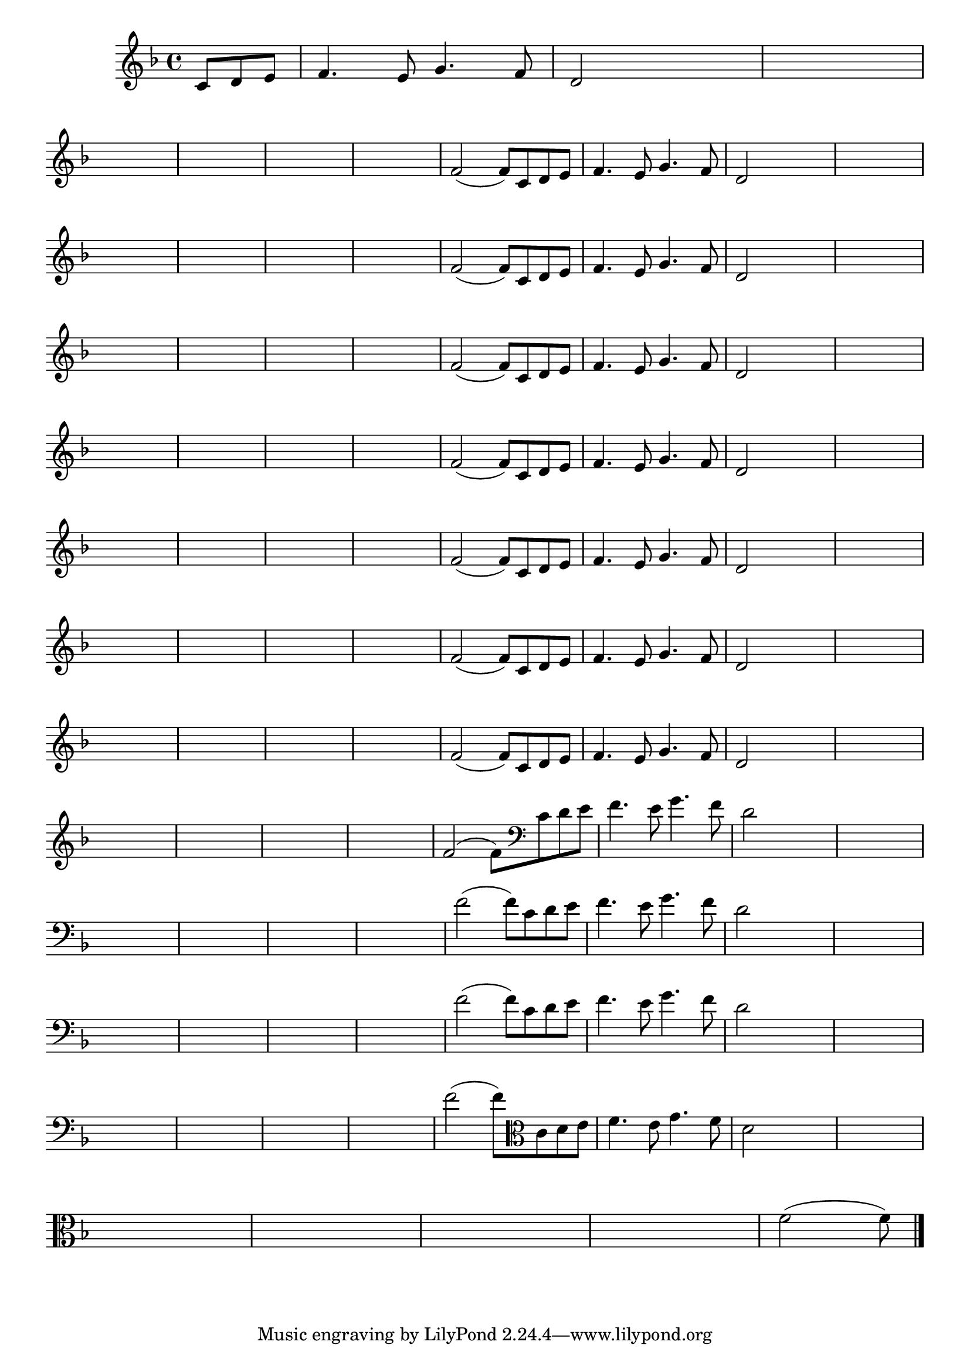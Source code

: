 
\version "2.16.0"

%\header { texidoc= PG 11 "Vamos Terminar a Melodia" - criar numero}

\relative c' {
  \override Staff.TimeSignature #'style = #'()
  \time 4/4
  \key f \major

  \override Score.BarNumber #'transparent = ##t
                                %\override Score.RehearsalMark #'font-family = #'roman
  \override Score.RehearsalMark #'font-size = #-2
  
  \partial 4.

                                % CLARINETE

  \tag #'cl {

    c8 d e f4. e8 g4. f8 d2

    
    \hideNotes
    
    d2 d1
    \break

    d1 d1 d1 d1

    \unHideNotes


    f2( f8)



  }

                                % FLAUTA

  \tag #'fl {

    c8 d e f4. e8 g4. f8 d2

    
    \hideNotes
    
    d2 d1
    \break

    d1 d1 d1 d1

    \unHideNotes


    f2( f8)



  }

                                % OBOÉ

  \tag #'ob {

    c8 d e f4. e8 g4. f8 d2

    
    \hideNotes
    
    d2 d1
    \break

    d1 d1 d1 d1

    \unHideNotes


    f2( f8)



  }

                                % SAX ALTO

  \tag #'saxa {

    c8 d e f4. e8 g4. f8 d2

    
    \hideNotes
    
    d2 d1
    \break

    d1 d1 d1 d1

    \unHideNotes


    f2( f8)



  }

                                % SAX TENOR

  \tag #'saxt {

    c8 d e f4. e8 g4. f8 d2

    
    \hideNotes
    
    d2 d1
    \break

    d1 d1 d1 d1

    \unHideNotes


    f2( f8)



  }

                                % SAX GENES

  \tag #'saxg {

    c8 d e f4. e8 g4. f8 d2

    
    \hideNotes
    
    d2 d1
    \break

    d1 d1 d1 d1

    \unHideNotes


    f2( f8)



  }

                                % TROMPETE

  \tag #'tpt {

    c8 d e f4. e8 g4. f8 d2

    
    \hideNotes
    
    d2 d1
    \break

    d1 d1 d1 d1

    \unHideNotes


    f2( f8)



  }

                                % TROMPA

  \tag #'tpa {

    c8 d e f4. e8 g4. f8 d2

    
    \hideNotes
    
    d2 d1
    \break

    d1 d1 d1 d1

    \unHideNotes


    f2( f8)



  }


                                % TROMBONE

  \tag #'tbn {
    \clef bass

    c8 d e f4. e8 g4. f8 d2

    
    \hideNotes
    
    d2 d1
    \break

    d1 d1 d1 d1

    \unHideNotes


    f2( f8)



  }

                                % TUBA MIB

  \tag #'tbamib {
    \clef bass

    c8 d e f4. e8 g4. f8 d2

    
    \hideNotes
    
    d2 d1
    \break

    d1 d1 d1 d1

    \unHideNotes


    f2( f8)



  }

                                % TUBA SIB

  \tag #'tbasib {
    \clef bass

    c8 d e f4. e8 g4. f8 d2

    
    \hideNotes
    
    d2 d1
    \break

    d1 d1 d1 d1

    \unHideNotes


    f2( f8)



  }

                                % VIOLA

  \tag #'vla {
    \clef alto

    c8 d e f4. e8 g4. f8 d2

    
    \hideNotes
    
    d2 d1
    \break

    d1 d1 d1 d1

    \unHideNotes


    f2( f8)



  }


                                % FINAL

  \bar "|."


}





